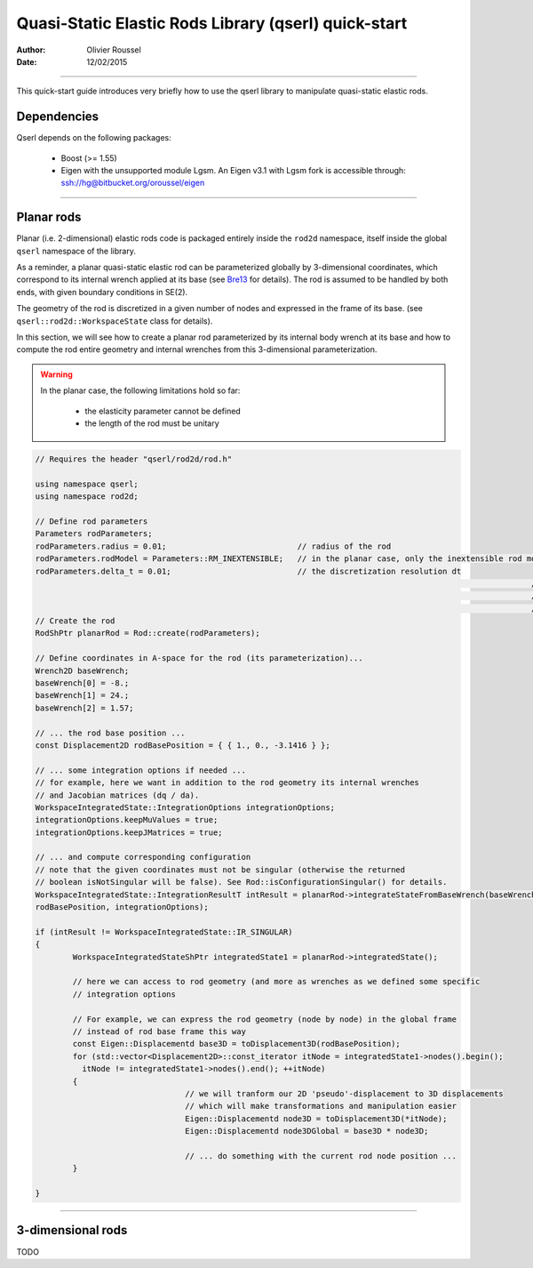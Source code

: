=====================================================
Quasi-Static Elastic Rods Library (qserl) quick-start
=====================================================

:Author: Olivier Roussel
  
:Date: 12/02/2015

.. |arw| unicode:: U+02794

-------------------------

This quick-start guide introduces very briefly how to use the qserl library to manipulate
quasi-static elastic rods.

Dependencies
>>>>>>>>>>>>

Qserl depends on the following packages:

 - Boost (>= 1.55)
 - Eigen with the unsupported module Lgsm.
   An Eigen v3.1 with Lgsm fork is accessible through:
   ssh://hg@bitbucket.org/oroussel/eigen
	
-------------------------
	
Planar rods
>>>>>>>>>>>

Planar (i.e. 2-dimensional) elastic rods code is packaged entirely inside the ``rod2d`` namespace,
itself inside the global ``qserl`` namespace of the library.

As a reminder, a planar quasi-static elastic rod can be parameterized globally by 3-dimensional coordinates,
which correspond to its internal wrench applied at its base (see Bre13_ for details). 
The rod is assumed to be handled by both ends, with given boundary conditions in SE(2).

The geometry of the rod is discretized in a given number of nodes and expressed in the frame of its base.
(see ``qserl::rod2d::WorkspaceState`` class for details).

In this section, we will see how to create a planar rod parameterized by its internal body wrench 
at its base and how to compute the rod entire geometry and internal wrenches
from this 3-dimensional parameterization.

.. warning::

	In the planar case, the following limitations hold so far:
	
	 - the elasticity parameter cannot be defined
	 - the length of the rod must be unitary

.. code:: cpp

	// Requires the header "qserl/rod2d/rod.h"
	
	using namespace qserl;
	using namespace rod2d;

	// Define rod parameters
	Parameters rodParameters;
	rodParameters.radius = 0.01;                            // radius of the rod
	rodParameters.rodModel = Parameters::RM_INEXTENSIBLE;   // in the planar case, only the inextensible rod model is implemented
	rodParameters.delta_t = 0.01;                           // the discretization resolution dt
														  // The number of discretized rod nodes will be
														  // N = (1/dt) + 1. Default value of 1e-2 should be sufficient for
														  // most usages.
	// Create the rod
	RodShPtr planarRod = Rod::create(rodParameters);

	// Define coordinates in A-space for the rod (its parameterization)...
	Wrench2D baseWrench;
	baseWrench[0] = -8.;
	baseWrench[1] = 24.;
	baseWrench[2] = 1.57;

	// ... the rod base position ...
	const Displacement2D rodBasePosition = { { 1., 0., -3.1416 } };

	// ... some integration options if needed ...
	// for example, here we want in addition to the rod geometry its internal wrenches
	// and Jacobian matrices (dq / da).
	WorkspaceIntegratedState::IntegrationOptions integrationOptions;
	integrationOptions.keepMuValues = true;
	integrationOptions.keepJMatrices = true;

	// ... and compute corresponding configuration
	// note that the given coordinates must not be singular (otherwise the returned
	// boolean isNotSingular will be false). See Rod::isConfigurationSingular() for details.
	WorkspaceIntegratedState::IntegrationResultT intResult = planarRod->integrateStateFromBaseWrench(baseWrench,
	rodBasePosition, integrationOptions);

	if (intResult != WorkspaceIntegratedState::IR_SINGULAR)
	{
		WorkspaceIntegratedStateShPtr integratedState1 = planarRod->integratedState();

		// here we can access to rod geometry (and more as wrenches as we defined some specific
		// integration options

		// For example, we can express the rod geometry (node by node) in the global frame
		// instead of rod base frame this way
		const Eigen::Displacementd base3D = toDisplacement3D(rodBasePosition);
		for (std::vector<Displacement2D>::const_iterator itNode = integratedState1->nodes().begin();
		  itNode != integratedState1->nodes().end(); ++itNode)
		{
					// we will tranform our 2D 'pseudo'-displacement to 3D displacements
					// which will make transformations and manipulation easier
					Eigen::Displacementd node3D = toDisplacement3D(*itNode);
					Eigen::Displacementd node3DGlobal = base3D * node3D;

					// ... do something with the current rod node position ...
		} 

	}

.. _Bre13: http://bretl.csl.illinois.edu/s/Bretl2014.pdf

-------------------------

3-dimensional rods
>>>>>>>>>>>>>>>>>>

TODO
